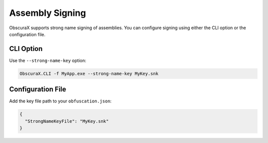 Assembly Signing
================

ObscuraX supports strong name signing of assemblies. You can configure signing using either the CLI option or the configuration file.

CLI Option
----------

Use the ``--strong-name-key`` option:

.. code-block:: console

   ObscuraX.CLI -f MyApp.exe --strong-name-key MyKey.snk

Configuration File
------------------

Add the key file path to your ``obfuscation.json``:

.. code-block:: json

   {
     "StrongNameKeyFile": "MyKey.snk"
   }
